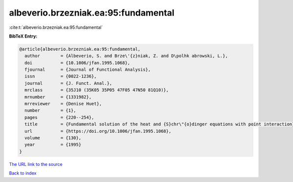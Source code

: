 albeverio.brzezniak.ea:95:fundamental
=====================================

:cite:t:`albeverio.brzezniak.ea:95:fundamental`

**BibTeX Entry:**

.. code-block:: bibtex

   @article{albeverio.brzezniak.ea:95:fundamental,
     author        = {Albeverio, S. and Brze\'{z}niak, Z. and D\polhk abrowski, L.},
     doi           = {10.1006/jfan.1995.1068},
     fjournal      = {Journal of Functional Analysis},
     issn          = {0022-1236},
     journal       = {J. Funct. Anal.},
     mrclass       = {35J10 (35K05 35P05 47F05 47N50 81Q10)},
     mrnumber      = {1331982},
     mrreviewer    = {Denise Huet},
     number        = {1},
     pages         = {220--254},
     title         = {Fundamental solution of the heat and {S}chr\"{o}dinger equations with point interaction},
     url           = {https://doi.org/10.1006/jfan.1995.1068},
     volume        = {130},
     year          = {1995}
   }
`The URL link to the source <https://doi.org/10.1006/jfan.1995.1068>`_


`Back to index <../By-Cite-Keys.html>`_
